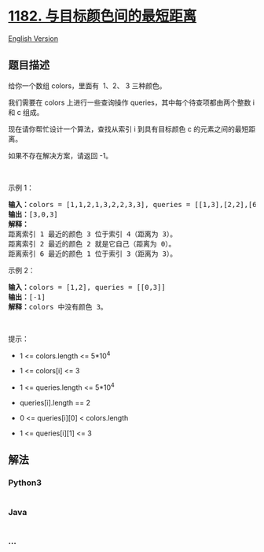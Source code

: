 * [[https://leetcode-cn.com/problems/shortest-distance-to-target-color][1182.
与目标颜色间的最短距离]]
  :PROPERTIES:
  :CUSTOM_ID: 与目标颜色间的最短距离
  :END:
[[./solution/1100-1199/1182.Shortest Distance to Target Color/README_EN.org][English
Version]]

** 题目描述
   :PROPERTIES:
   :CUSTOM_ID: 题目描述
   :END:

#+begin_html
  <!-- 这里写题目描述 -->
#+end_html

#+begin_html
  <p>
#+end_html

给你一个数组 colors，里面有  1、2、 3 三种颜色。

#+begin_html
  </p>
#+end_html

#+begin_html
  <p>
#+end_html

我们需要在 colors 上进行一些查询操作 queries，其中每个待查项都由两个整数
i 和 c 组成。

#+begin_html
  </p>
#+end_html

#+begin_html
  <p>
#+end_html

现在请你帮忙设计一个算法，查找从索引 i 到具有目标颜色 c 的元素之间的最短距离。

#+begin_html
  </p>
#+end_html

#+begin_html
  <p>
#+end_html

如果不存在解决方案，请返回 -1。

#+begin_html
  </p>
#+end_html

#+begin_html
  <p>
#+end_html

 

#+begin_html
  </p>
#+end_html

#+begin_html
  <p>
#+end_html

示例 1：

#+begin_html
  </p>
#+end_html

#+begin_html
  <pre><strong>输入：</strong>colors = [1,1,2,1,3,2,2,3,3], queries = [[1,3],[2,2],[6,1]]
  <strong>输出：</strong>[3,0,3]
  <strong>解释： </strong>
  距离索引 1 最近的颜色 3 位于索引 4（距离为 3）。
  距离索引 2 最近的颜色 2 就是它自己（距离为 0）。
  距离索引 6 最近的颜色 1 位于索引 3（距离为 3）。
  </pre>
#+end_html

#+begin_html
  <p>
#+end_html

示例 2：

#+begin_html
  </p>
#+end_html

#+begin_html
  <pre><strong>输入：</strong>colors = [1,2], queries = [[0,3]]
  <strong>输出：</strong>[-1]
  <strong>解释：</strong>colors 中没有颜色 3。
  </pre>
#+end_html

#+begin_html
  <p>
#+end_html

 

#+begin_html
  </p>
#+end_html

#+begin_html
  <p>
#+end_html

提示：

#+begin_html
  </p>
#+end_html

#+begin_html
  <ul>
#+end_html

#+begin_html
  <li>
#+end_html

1 <= colors.length <= 5*10^4

#+begin_html
  </li>
#+end_html

#+begin_html
  <li>
#+end_html

1 <= colors[i] <= 3

#+begin_html
  </li>
#+end_html

#+begin_html
  <li>
#+end_html

1 <= queries.length <= 5*10^4

#+begin_html
  </li>
#+end_html

#+begin_html
  <li>
#+end_html

queries[i].length == 2

#+begin_html
  </li>
#+end_html

#+begin_html
  <li>
#+end_html

0 <= queries[i][0] < colors.length

#+begin_html
  </li>
#+end_html

#+begin_html
  <li>
#+end_html

1 <= queries[i][1] <= 3

#+begin_html
  </li>
#+end_html

#+begin_html
  </ul>
#+end_html

** 解法
   :PROPERTIES:
   :CUSTOM_ID: 解法
   :END:

#+begin_html
  <!-- 这里可写通用的实现逻辑 -->
#+end_html

#+begin_html
  <!-- tabs:start -->
#+end_html

*** *Python3*
    :PROPERTIES:
    :CUSTOM_ID: python3
    :END:

#+begin_html
  <!-- 这里可写当前语言的特殊实现逻辑 -->
#+end_html

#+begin_src python
#+end_src

*** *Java*
    :PROPERTIES:
    :CUSTOM_ID: java
    :END:

#+begin_html
  <!-- 这里可写当前语言的特殊实现逻辑 -->
#+end_html

#+begin_src java
#+end_src

*** *...*
    :PROPERTIES:
    :CUSTOM_ID: section
    :END:
#+begin_example
#+end_example

#+begin_html
  <!-- tabs:end -->
#+end_html
